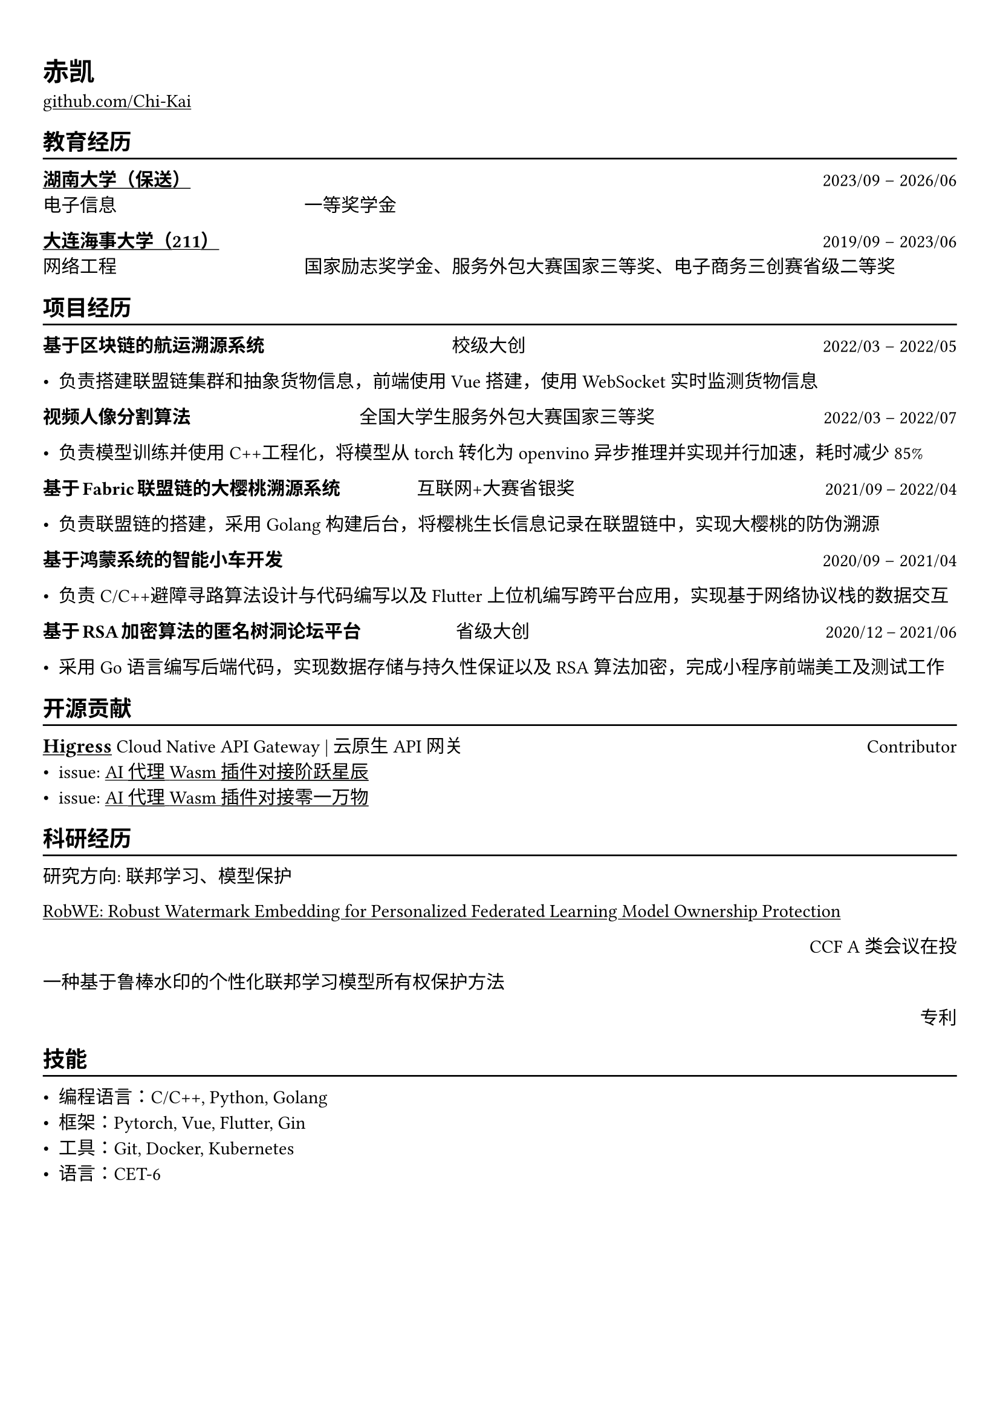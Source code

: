 #let fonts = ("Times New Roman","LXGW WenKai Mono")
#show heading: set text(font: fonts)

#show link: underline

// Uncomment the following lines to adjust the size of text
// The recommend resume text size is from `10pt` to `12pt`
// #set text(
//   size: 12pt,
// )

// Feel free to change the margin below to best fit your own CV
#set page(
  margin: (x: 0.9cm, y: 1.3cm),
)

// For more customizable options, please refer to official reference: https://typst.app/docs/reference/

#set par(justify: true)

#let chiline() = {v(-3pt); line(length: 100%); v(-5pt)}

#let fontbold(s,t) = {text(size:s,weight: "bold")[#t]}

= 赤凯


#link("https://github.com/Chi-Kai")[github.com/Chi-Kai] 
== 教育经历
#chiline()

#link("https://www.hnu.edu.cn/index.htm")[*湖南大学（保送）*] #h(1fr) 2023/09 -- 2026/06 \
电子信息 #h(20%) 一等奖学金

#link("https://www.dlmu.edu.cn")[*大连海事大学（211）*] #h(1fr) 2019/09 -- 2023/06 \
网络工程 #h(20%) 国家励志奖学金、服务外包大赛国家三等奖、电子商务三创赛省级二等奖 


== 项目经历
#chiline()

*基于区块链的航运溯源系统* #h(20%) 校级大创 #h(32%)2022/03 -- 2022/05 \

- 负责搭建联盟链集群和抽象货物信息，前端使用Vue搭建，使用WebSocket实时监测货物信息

*视频人像分割算法* #h(18%) 全国大学生服务外包大赛国家三等奖 #h(18%) 2022/03 -- 2022/07 \

- 负责模型训练并使用C++工程化，将模型从torch转化为openvino 异步推理并实现并行加速，耗时减少85%

*基于Fabric联盟链的大樱桃溯源系统* #h(8%) 互联网+大赛省银奖   #h(27%)2021/09 -- 2022/04 \

- 负责联盟链的搭建，采用Golang 构建后台，将樱桃生长信息记录在联盟链中，实现大樱桃的防伪溯源


*基于鸿蒙系统的智能小车开发* #h(1fr)2020/09 -- 2021/04 \

- 负责C/C++避障寻路算法设计与代码编写以及Flutter上位机编写跨平台应用，实现基于网络协议栈的数据交互


*基于RSA加密算法的匿名树洞论坛平台* #h(10%) 省级大创 #h(32%)2020/12 -- 2021/06 \

- 采用Go语言编写后端代码，实现数据存储与持久性保证以及RSA算法加密，完成小程序前端美工及测试工作


== 开源贡献
#chiline()
#link("https://github.com/alibaba/higress")[#fontbold(12pt,"Higress")] Cloud Native API Gateway | 云原生API网关#h(1fr) Contributor \
- issue: #link("https://github.com/alibaba/higress/issues/958")[AI 代理 Wasm 插件对接阶跃星辰]
- issue: #link("https://github.com/alibaba/higress/issues/957")[AI 代理 Wasm 插件对接零一万物]

== 科研经历
#chiline()
研究方向: 联邦学习、模型保护

#link("https://arxiv.org/abs/2402.19054")[RobWE: Robust Watermark Embedding for Personalized Federated Learning Model Ownership Protection]  

#h(1fr) CCF A类会议在投

一种基于鲁棒水印的个性化联邦学习模型所有权保护方法 

#h(1fr) 专利

== 技能
#chiline()

- 编程语言：C/C++, Python, Golang
- 框架：Pytorch, Vue, Flutter, Gin
- 工具：Git, Docker, Kubernetes
- 语言：CET-6
